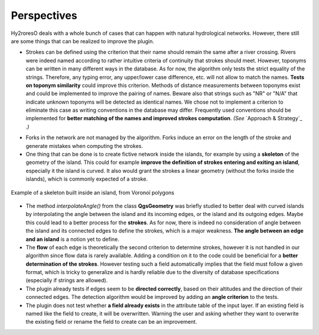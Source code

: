 Perspectives
============

Hy2roresO deals with a whole bunch of cases that can happen with natural hydrological networks. However, there still are some things that can be realized to improve the plugin.

* Strokes can be defined using the criterion that their name should remain the same after a river crossing. Rivers were indeed named according to rather intuitive criteria of continuity that strokes should meet. However, toponyms can be written in many different ways in the database. As for now, the algorithm only tests the strict equality of the strings. Therefore, any typing error, any upper/lower case difference, etc. will not allow to match the names. **Tests on toponym similarity** could improve this criterion. Methods of distance measurements between toponyms exist and could be implemented to improve the pairing of names. Beware also that strings such as "NR" or "N/A" that indicate unknown toponyms will be detected as identical names. We chose not to implement a criterion to eliminate this case as writing conventions in the database may differ. Frequently used conventions should be implemented for **better matching of the names and improved strokes computation**. *(See* `Approach & Strategy`_ *.)*

.. _Approach_&_Strategy: ../dev-docs/approach_strategy.html

* Forks in the network are not managed by the algorithm. Forks induce an error on the length of the stroke and generate mistakes when computing the strokes.

* One thing that can be done is to create fictive network inside the islands, for example by using a **skeleton** of the geometry of the island. This could for example **improve the definition of strokes entering and exiting an island**, especially it the island is curved. It also would grant the strokes a linear geometry (without the forks inside the islands), which is commonly expected of a stroke.
.. figure:: ../_static/skeleton.png
   :align: center
   :scale: 30 %
   
   Example of a skeleton built inside an island, from Voronoï polygons


* The method *interpolateAngle()* from the class **QgsGeometry** was briefly studied to better deal with curved islands by interpolating the angle between the island and its incoming edges, or the island and its outgoing edges. Maybe this could lead to a better process for the **strokes**. As for now, there is indeed no consideration of angle between the island and its connected edges to define the strokes, which is a major weakness. **The angle between an edge and an island** is a notion yet to define. 

* The **flow** of each edge is theoretically the second criterion to determine strokes, however it is not handled in our algorithm since flow data is rarely available. Adding a condition on it to the code could be beneficial for a **better determination of the strokes**. However testing such a field automatically implies that the field must follow a given format, which is tricky to generalize and is hardly reliable due to the diversity of database specifications (especially if strings are allowed).

* The plugin already tests if edges seem to be **directed correctly**, based on their altitudes and the direction of their connected edges. The detection algorithm would be improved by adding an **angle criterion** to the tests.

* The plugin does not test whether **a field already exists** in the attribute table of the input layer. If an existing field is named like the field to create, it will be overwritten. Warning the user and asking whether they want to overwrite the existing field or rename the field to create can be an improvement.
